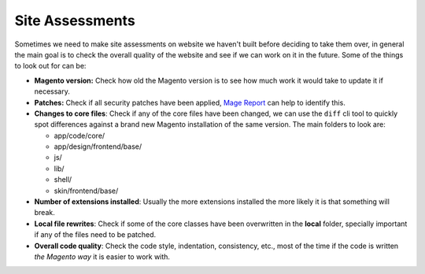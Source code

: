 .. title:: Site Assessments

Site Assessments
================

Sometimes we need to make site assessments on website we haven't built before
deciding to take them over, in general the main goal is to check the overall
quality of the website and see if we can work on it in the future. Some of the
things to look out for can be:

- **Magento version:** Check how old the Magento version is to see how much work it would take to update it if necessary.
- **Patches:** Check if all security patches have been applied, `Mage Report`_ can help to identify this.
- **Changes to core files**: Check if any of the core files have been changed, we can use the ``diff`` cli tool to quickly spot differences against a brand new Magento installation of the same version. The main folders to look are:

  - app/code/core/
  - app/design/frontend/base/
  - js/
  - lib/
  - shell/
  - skin/frontend/base/

- **Number of extensions installed**: Usually the more extensions installed the more likely it is that something will break.
- **Local file rewrites**: Check if some of the core classes have been overwritten in the **local** folder, specially important if any of the files need to be patched.
- **Overall code quality**: Check the code style, indentation, consistency, etc., most of the time if the code is written `the Magento way` it is easier to work with.

.. _Mage Report: https://www.magereport.com